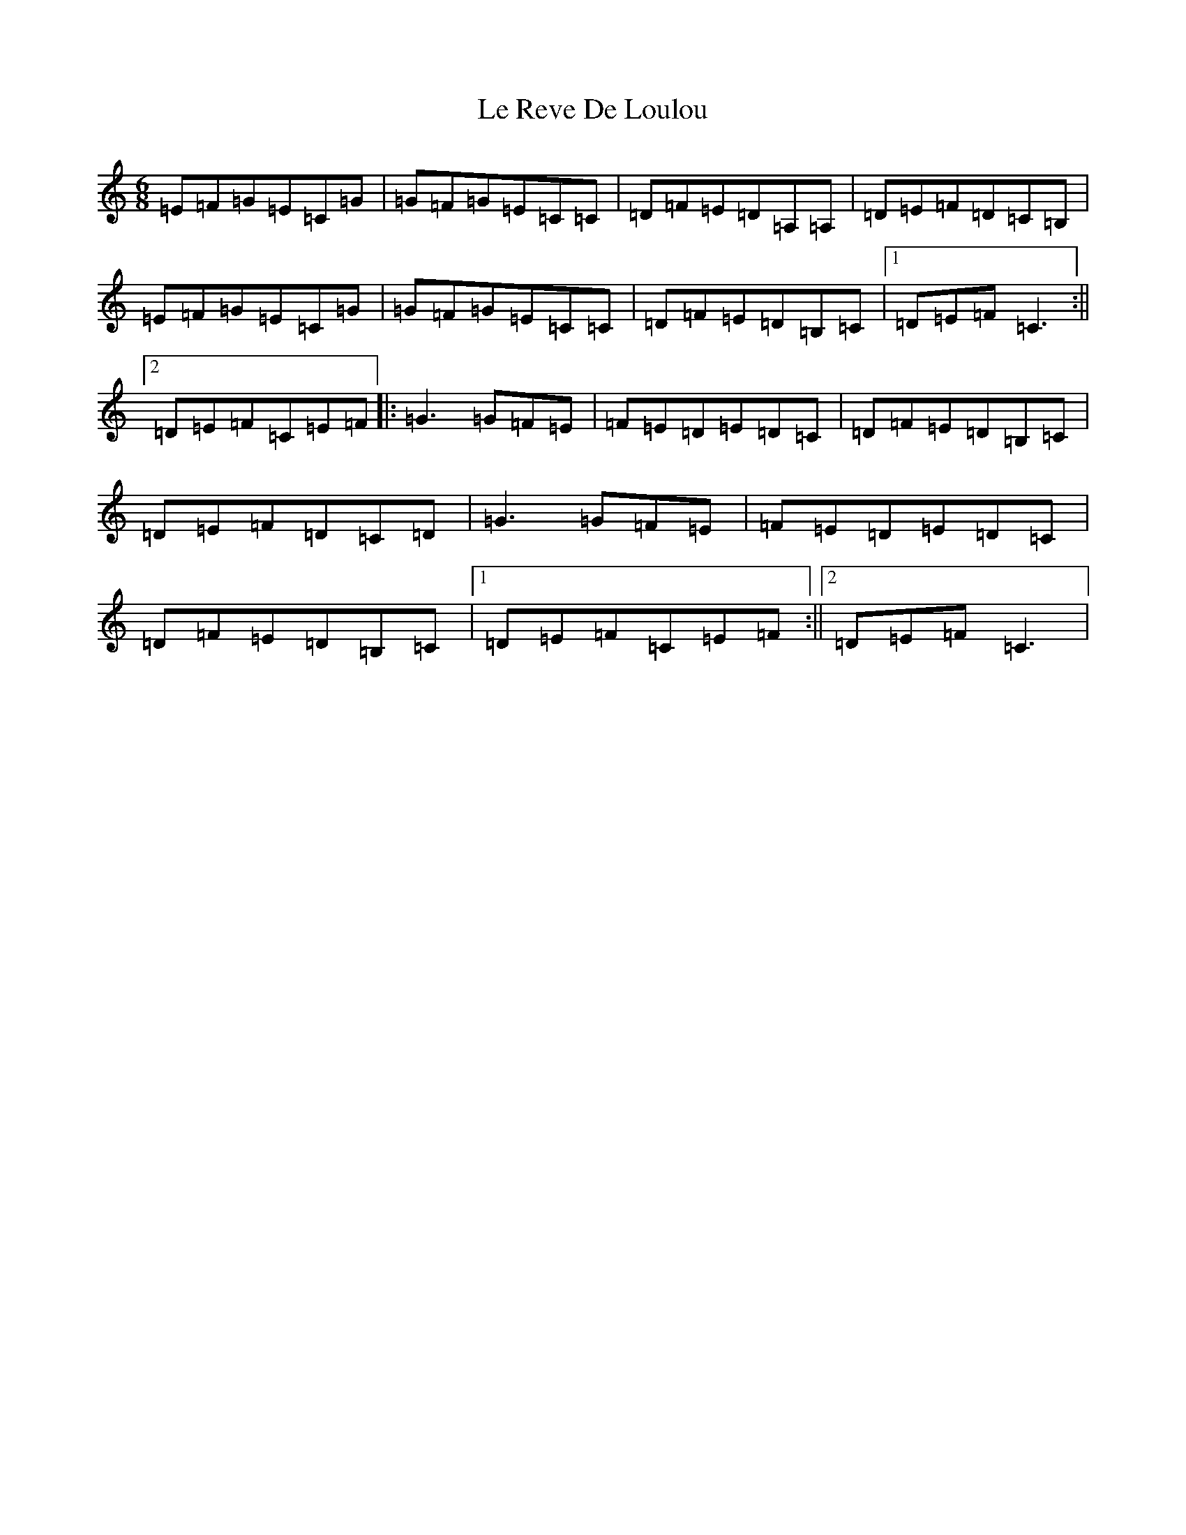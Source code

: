 X: 12239
T: Le Reve De Loulou
S: https://thesession.org/tunes/13657#setting24237
R: jig
M:6/8
L:1/8
K: C Major
=E=F=G=E=C=G|=G=F=G=E=C=C|=D=F=E=D=A,=A,|=D=E=F=D=C=B,|=E=F=G=E=C=G|=G=F=G=E=C=C|=D=F=E=D=B,=C|1=D=E=F=C3:||2=D=E=F=C=E=F|:=G3=G=F=E|=F=E=D=E=D=C|=D=F=E=D=B,=C|=D=E=F=D=C=D|=G3=G=F=E|=F=E=D=E=D=C|=D=F=E=D=B,=C|1=D=E=F=C=E=F:||2=D=E=F=C3|